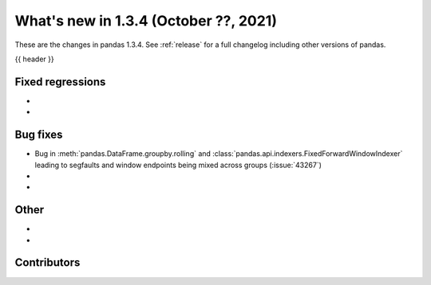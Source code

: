 .. _whatsnew_134:

What's new in 1.3.4 (October ??, 2021)
--------------------------------------

These are the changes in pandas 1.3.4. See :ref:`release` for a full changelog
including other versions of pandas.

{{ header }}

.. ---------------------------------------------------------------------------

.. _whatsnew_134.regressions:

Fixed regressions
~~~~~~~~~~~~~~~~~
-
-

.. ---------------------------------------------------------------------------

.. _whatsnew_134.bug_fixes:

Bug fixes
~~~~~~~~~
- Bug in :meth:`pandas.DataFrame.groupby.rolling` and :class:`pandas.api.indexers.FixedForwardWindowIndexer` leading to segfaults and window endpoints being mixed across groups (:issue:`43267`)
-
-

.. ---------------------------------------------------------------------------

.. _whatsnew_134.other:

Other
~~~~~
-
-

.. ---------------------------------------------------------------------------

.. _whatsnew_134.contributors:

Contributors
~~~~~~~~~~~~

.. contributors:: v1.3.3..v1.3.4|HEAD
